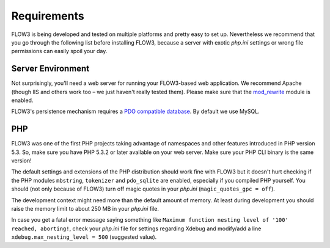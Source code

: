 ============
Requirements
============

.. sectionauthor:: Robert Lemke <robert@typo3.org>

FLOW3 is being developed and tested on multiple platforms and pretty easy to set
up. Nevertheless we recommend that you go through the following list before installing
FLOW3, because a server with exotic *php.ini* settings or wrong file permissions can
easily spoil your day.

Server Environment
==================

Not surprisingly, you'll need a web server for running your FLOW3-based web
application. We recommend Apache (though IIS and others work too – we just
haven't really tested them). Please make sure that the
`mod_rewrite <http://httpd.apache.org/docs/2.3/mod/mod_rewrite.html>`_ module is
enabled.

FLOW3's persistence mechanism requires a `PDO compatible database <http://php.net/manual/pdo.drivers.php>`_.
By default we use MySQL.

PHP
===

FLOW3 was one of the first PHP projects taking advantage of namespaces and
other features introduced in PHP version 5.3. So, make sure you have PHP 5.3.2 or later
available on your web server. Make sure your PHP CLI binary is the same version!

The default settings and extensions of the PHP distribution should work fine
with FLOW3 but it doesn't hurt checking if the PHP modules ``mbstring``, ``tokenizer``
and ``pdo_sqlite`` are enabled, especially if you compiled PHP yourself.
You should (not only because of FLOW3) turn off magic quotes in your *php.ini*
(``magic_quotes_gpc = off``).

The development context might need more than the default amount of memory.
At least during development you should raise the memory limit to about 250 MB
in your *php.ini* file.

In case you get a fatal error message saying something like ``Maximum function nesting
level of '100' reached, aborting!``, check your *php.ini* file for settings regarding
Xdebug and modify/add a line ``xdebug.max_nesting_level = 500`` (suggested value).

